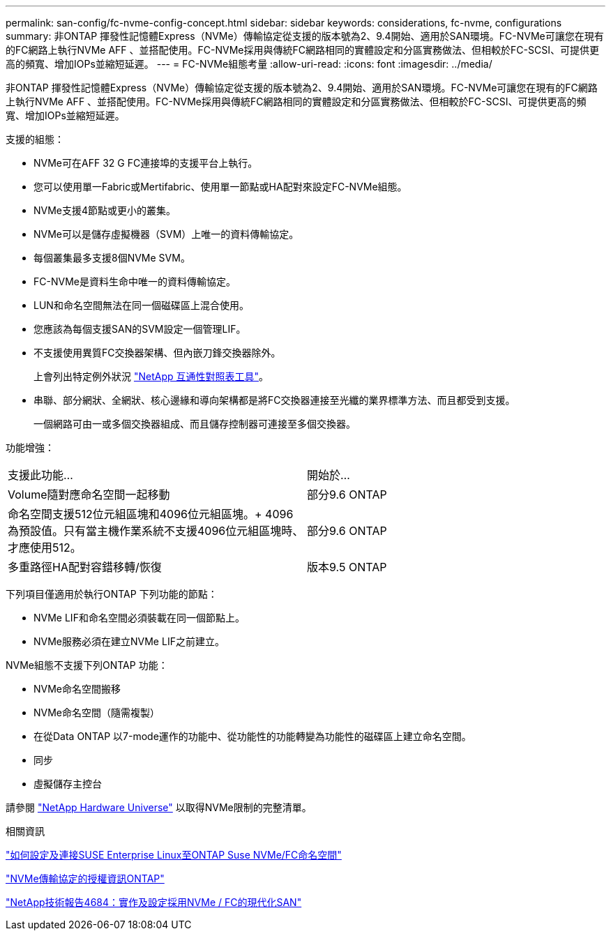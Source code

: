 ---
permalink: san-config/fc-nvme-config-concept.html 
sidebar: sidebar 
keywords: considerations, fc-nvme, configurations 
summary: 非ONTAP 揮發性記憶體Express（NVMe）傳輸協定從支援的版本號為2、9.4開始、適用於SAN環境。FC-NVMe可讓您在現有的FC網路上執行NVMe AFF 、並搭配使用。FC-NVMe採用與傳統FC網路相同的實體設定和分區實務做法、但相較於FC-SCSI、可提供更高的頻寬、增加IOPs並縮短延遲。 
---
= FC-NVMe組態考量
:allow-uri-read: 
:icons: font
:imagesdir: ../media/


[role="lead"]
非ONTAP 揮發性記憶體Express（NVMe）傳輸協定從支援的版本號為2、9.4開始、適用於SAN環境。FC-NVMe可讓您在現有的FC網路上執行NVMe AFF 、並搭配使用。FC-NVMe採用與傳統FC網路相同的實體設定和分區實務做法、但相較於FC-SCSI、可提供更高的頻寬、增加IOPs並縮短延遲。

支援的組態：

* NVMe可在AFF 32 G FC連接埠的支援平台上執行。
* 您可以使用單一Fabric或Mertifabric、使用單一節點或HA配對來設定FC-NVMe組態。
* NVMe支援4節點或更小的叢集。
* NVMe可以是儲存虛擬機器（SVM）上唯一的資料傳輸協定。
* 每個叢集最多支援8個NVMe SVM。
* FC-NVMe是資料生命中唯一的資料傳輸協定。
* LUN和命名空間無法在同一個磁碟區上混合使用。
* 您應該為每個支援SAN的SVM設定一個管理LIF。
* 不支援使用異質FC交換器架構、但內嵌刀鋒交換器除外。
+
上會列出特定例外狀況 link:https://mysupport.netapp.com/matrix["NetApp 互通性對照表工具"^]。

* 串聯、部分網狀、全網狀、核心邊緣和導向架構都是將FC交換器連接至光纖的業界標準方法、而且都受到支援。
+
一個網路可由一或多個交換器組成、而且儲存控制器可連接至多個交換器。



功能增強：

|===


| 支援此功能... | 開始於... 


| Volume隨對應命名空間一起移動 | 部分9.6 ONTAP 


| 命名空間支援512位元組區塊和4096位元組區塊。+ 4096為預設值。只有當主機作業系統不支援4096位元組區塊時、才應使用512。 | 部分9.6 ONTAP 


| 多重路徑HA配對容錯移轉/恢復 | 版本9.5 ONTAP 
|===
下列項目僅適用於執行ONTAP 下列功能的節點：

* NVMe LIF和命名空間必須裝載在同一個節點上。
* NVMe服務必須在建立NVMe LIF之前建立。


NVMe組態不支援下列ONTAP 功能：

* NVMe命名空間搬移
* NVMe命名空間（隨需複製）
* 在從Data ONTAP 以7-mode運作的功能中、從功能性的功能轉變為功能性的磁碟區上建立命名空間。
* 同步
* 虛擬儲存主控台


請參閱 https://hwu.netapp.com["NetApp Hardware Universe"^] 以取得NVMe限制的完整清單。

.相關資訊
https://kb.netapp.com/Advice_and_Troubleshooting/Flash_Storage/AFF_Series/How_to_configure_and_Connect_SUSE_Enterprise_Linux_to_ONTAP_NVMe%2F%2FFC_namespaces["如何設定及連接SUSE Enterprise Linux至ONTAP Suse NVMe/FC命名空間"]

https://kb.netapp.com/Advice_and_Troubleshooting/Data_Storage_Software/ONTAP_OS/Licensing_information_for_NVMe_protocol_on_ONTAP["NVMe傳輸協定的授權資訊ONTAP"]

http://www.netapp.com/us/media/tr-4684.pdf["NetApp技術報告4684：實作及設定採用NVMe / FC的現代化SAN"]
